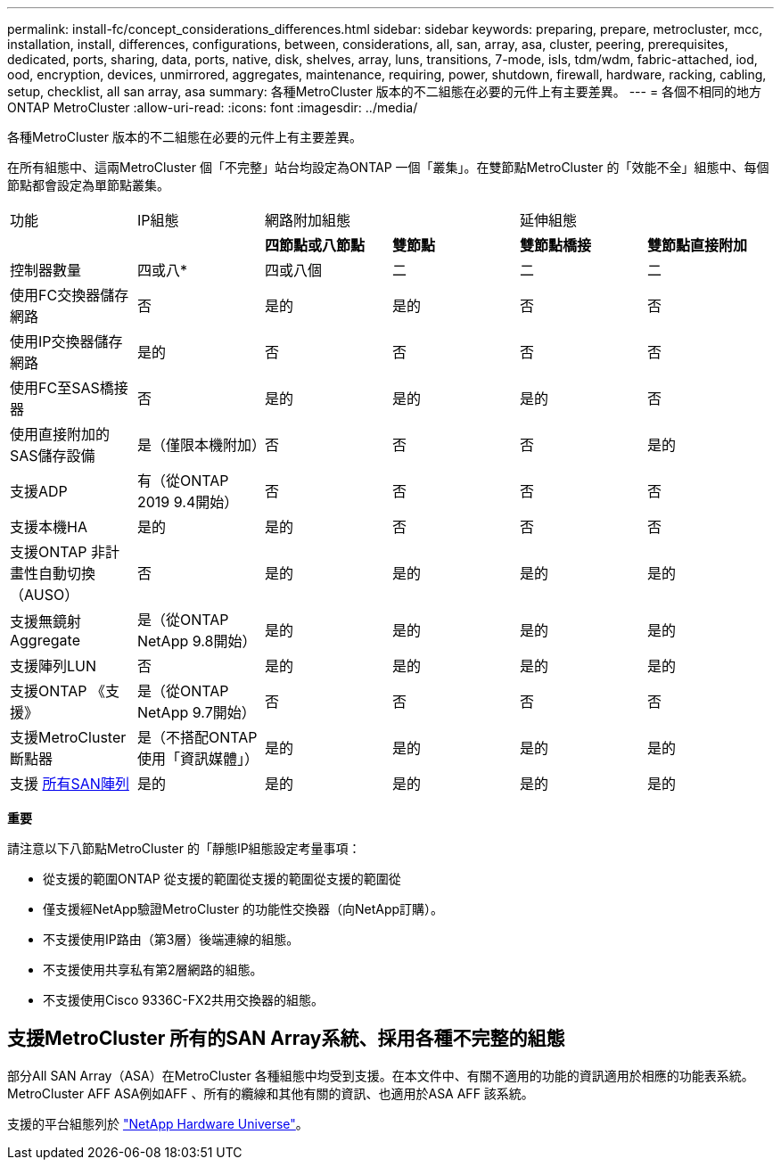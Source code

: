 ---
permalink: install-fc/concept_considerations_differences.html 
sidebar: sidebar 
keywords: preparing, prepare, metrocluster, mcc, installation, install, differences, configurations, between, considerations, all, san, array, asa, cluster, peering, prerequisites, dedicated, ports, sharing, data, ports, native, disk, shelves, array, luns, transitions, 7-mode, isls, tdm/wdm, fabric-attached, iod, ood, encryption, devices, unmirrored, aggregates, maintenance, requiring, power, shutdown, firewall, hardware, racking, cabling, setup, checklist, all san array, asa 
summary: 各種MetroCluster 版本的不二組態在必要的元件上有主要差異。 
---
= 各個不相同的地方ONTAP MetroCluster
:allow-uri-read: 
:icons: font
:imagesdir: ../media/


[role="lead"]
各種MetroCluster 版本的不二組態在必要的元件上有主要差異。

在所有組態中、這兩MetroCluster 個「不完整」站台均設定為ONTAP 一個「叢集」。在雙節點MetroCluster 的「效能不全」組態中、每個節點都會設定為單節點叢集。

|===


| 功能 | IP組態 2+| 網路附加組態 2+| 延伸組態 


|  |  | *四節點或八節點* | *雙節點* | *雙節點橋接* | *雙節點直接附加* 


 a| 
控制器數量
 a| 
四或八*
 a| 
四或八個
 a| 
二
 a| 
二
 a| 
二



 a| 
使用FC交換器儲存網路
 a| 
否
 a| 
是的
 a| 
是的
 a| 
否
 a| 
否



 a| 
使用IP交換器儲存網路
 a| 
是的
 a| 
否
 a| 
否
 a| 
否
 a| 
否



 a| 
使用FC至SAS橋接器
 a| 
否
 a| 
是的
 a| 
是的
 a| 
是的
 a| 
否



 a| 
使用直接附加的SAS儲存設備
 a| 
是（僅限本機附加）
 a| 
否
 a| 
否
 a| 
否
 a| 
是的



 a| 
支援ADP
 a| 
有（從ONTAP 2019 9.4開始）
 a| 
否
 a| 
否
 a| 
否
 a| 
否



 a| 
支援本機HA
 a| 
是的
 a| 
是的
 a| 
否
 a| 
否
 a| 
否



 a| 
支援ONTAP 非計畫性自動切換（AUSO）
 a| 
否
 a| 
是的
 a| 
是的
 a| 
是的
 a| 
是的



 a| 
支援無鏡射Aggregate
 a| 
是（從ONTAP NetApp 9.8開始）
 a| 
是的
 a| 
是的
 a| 
是的
 a| 
是的



 a| 
支援陣列LUN
 a| 
否
 a| 
是的
 a| 
是的
 a| 
是的
 a| 
是的



 a| 
支援ONTAP 《支援》
 a| 
是（從ONTAP NetApp 9.7開始）
 a| 
否
 a| 
否
 a| 
否
 a| 
否



 a| 
支援MetroCluster 斷點器
 a| 
是（不搭配ONTAP 使用「資訊媒體」）
 a| 
是的
 a| 
是的
 a| 
是的
 a| 
是的



| 支援 <<支援MetroCluster 所有的SAN Array系統、採用各種不完整的組態,所有SAN陣列>>  a| 
是的
 a| 
是的
 a| 
是的
 a| 
是的
 a| 
是的

|===
*重要*

請注意以下八節點MetroCluster 的「靜態IP組態設定考量事項：

* 從支援的範圍ONTAP 從支援的範圍從支援的範圍從支援的範圍從
* 僅支援經NetApp驗證MetroCluster 的功能性交換器（向NetApp訂購）。
* 不支援使用IP路由（第3層）後端連線的組態。
* 不支援使用共享私有第2層網路的組態。
* 不支援使用Cisco 9336C-FX2共用交換器的組態。




== 支援MetroCluster 所有的SAN Array系統、採用各種不完整的組態

部分All SAN Array（ASA）在MetroCluster 各種組態中均受到支援。在本文件中、有關不適用的功能的資訊適用於相應的功能表系統。MetroCluster AFF ASA例如AFF 、所有的纜線和其他有關的資訊、也適用於ASA AFF 該系統。

支援的平台組態列於 link:https://hwu.netapp.com["NetApp Hardware Universe"^]。
